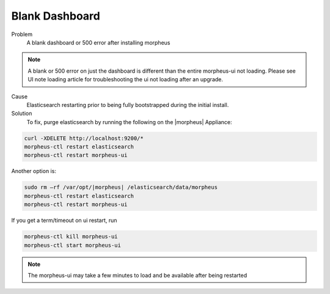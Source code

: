 Blank Dashboard
===============

Problem
  A blank dashboard or 500 error after installing morpheus

.. NOTE:: A blank or 500 error on just the dashboard is different than the entire morpheus-ui not loading. Please see UI note loading article for troubleshooting the ui not loading after an upgrade.

Cause
  Elasticsearch restarting prior to being fully bootstrapped during the initial install.

Solution
  To fix, purge elasticsearch by running the following on the |morpheus| Appliance:

.. code-block:: bash

    curl -XDELETE http://localhost:9200/*
    morpheus-ctl restart elasticsearch
    morpheus-ctl restart morpheus-ui

Another option is:

.. code-block:: bash

  sudo rm –rf /var/opt/|morpheus| /elasticsearch/data/morpheus
  morpheus-ctl restart elasticsearch
  morpheus-ctl restart morpheus-ui

If you get a term/timeout on ui restart, run

.. code-block:: bash

  morpheus-ctl kill morpheus-ui
  morpheus-ctl start morpheus-ui


.. NOTE:: The morpheus-ui may take a few minutes to load and be available after being restarted
